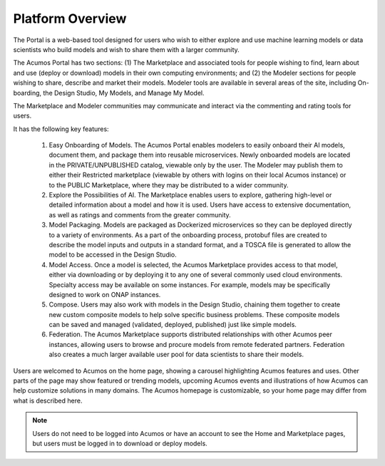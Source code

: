 .. ===============LICENSE_START=======================================================
.. Acumos CC-BY-4.0
.. ===================================================================================
.. Copyright (C) 2017-2018 AT&T Intellectual Property & Tech Mahindra. All rights reserved.
.. ===================================================================================
.. This Acumos documentation file is distributed by AT&T and Tech Mahindra
.. under the Creative Commons Attribution 4.0 International License (the "License");
.. you may not use this file except in compliance with the License.
.. You may obtain a copy of the License at
..
.. http://creativecommons.org/licenses/by/4.0
..
.. This file is distributed on an "AS IS" BASIS,
.. WITHOUT WARRANTIES OR CONDITIONS OF ANY KIND, either express or implied.
.. See the License for the specific language governing permissions and
.. limitations under the License.
.. ===============LICENSE_END=========================================================

=================
Platform Overview
=================

    .. image:: images/portal/acumos_homePage.png
       :scale: 50%


The Portal is a web-based tool designed for users who wish to either explore and use
machine learning models or data scientists who build models and wish to
share them with a larger community.

The Acumos Portal has two sections: (1) The Marketplace and associated
tools for people wishing to find, learn about and use (deploy or
download) models in their own computing environments; and (2) the
Modeler sections for people wishing to share, describe and market their
models. Modeler tools are available in several areas of the site, including
On-boarding, the Design Studio, My Models, and Manage My Model.

The Marketplace and Modeler communities may communicate and interact via the
commenting and rating tools for users.


It has the following key features:

    #. Easy Onboarding of Models. The Acumos Portal enables modelers to
       easily onboard their AI models, document them, and package them into
       reusable microservices. Newly onboarded models are located in the
       PRIVATE/UNPUBLISHED catalog, viewable only by the user. The Modeler
       may publish them to either their Restricted marketplace (viewable by
       others with logins on their local Acumos instance) or to the PUBLIC
       Marketplace, where they may be distributed to a wider community.

    #. Explore the Possibilities of AI. The Marketplace enables users to
       explore, gathering high-level or detailed information about a model
       and how it is used. Users have access to extensive documentation, as
       well as ratings and comments from the greater community.

    #. Model Packaging. Models are packaged as Dockerized microservices so
       they can be deployed directly to a variety of environments. As a part
       of the onboarding process, protobuf files are created to describe the model
       inputs and outputs in a standard format, and a TOSCA file is generated
       to allow the model to be accessed in the Design Studio.

    #. Model Access. Once a model is selected, the Acumos Marketplace
       provides access to that model, either via downloading or by deploying
       it to any one of several commonly used cloud environments. Specialty
       access may be available on some instances. For example, models may be
       specifically designed to work on ONAP instances.

    #. Compose. Users may also work with models in the Design Studio,
       chaining them together to create new custom composite models to help
       solve specific business problems. These composite models can be saved
       and managed (validated, deployed, published) just like simple models.

    #. Federation. The Acumos Marketplace supports distributed relationships
       with other Acumos peer instances, allowing users to browse and procure
       models from remote federated partners. Federation also creates a much
       larger available user pool for data scientists to share their models.


Users are welcomed to Acumos on the home page, showing a carousel
highlighting Acumos features and uses. Other parts of the page may show
featured or trending models, upcoming Acumos events and illustrations of
how Acumos can help customize solutions in many domains.
The Acumos homepage is customizable, so your home page may differ from what is described here.

.. note::
    Users do not need to be logged into Acumos or have an account to see the Home and Marketplace pages, but users must be logged in to download or deploy models.

    